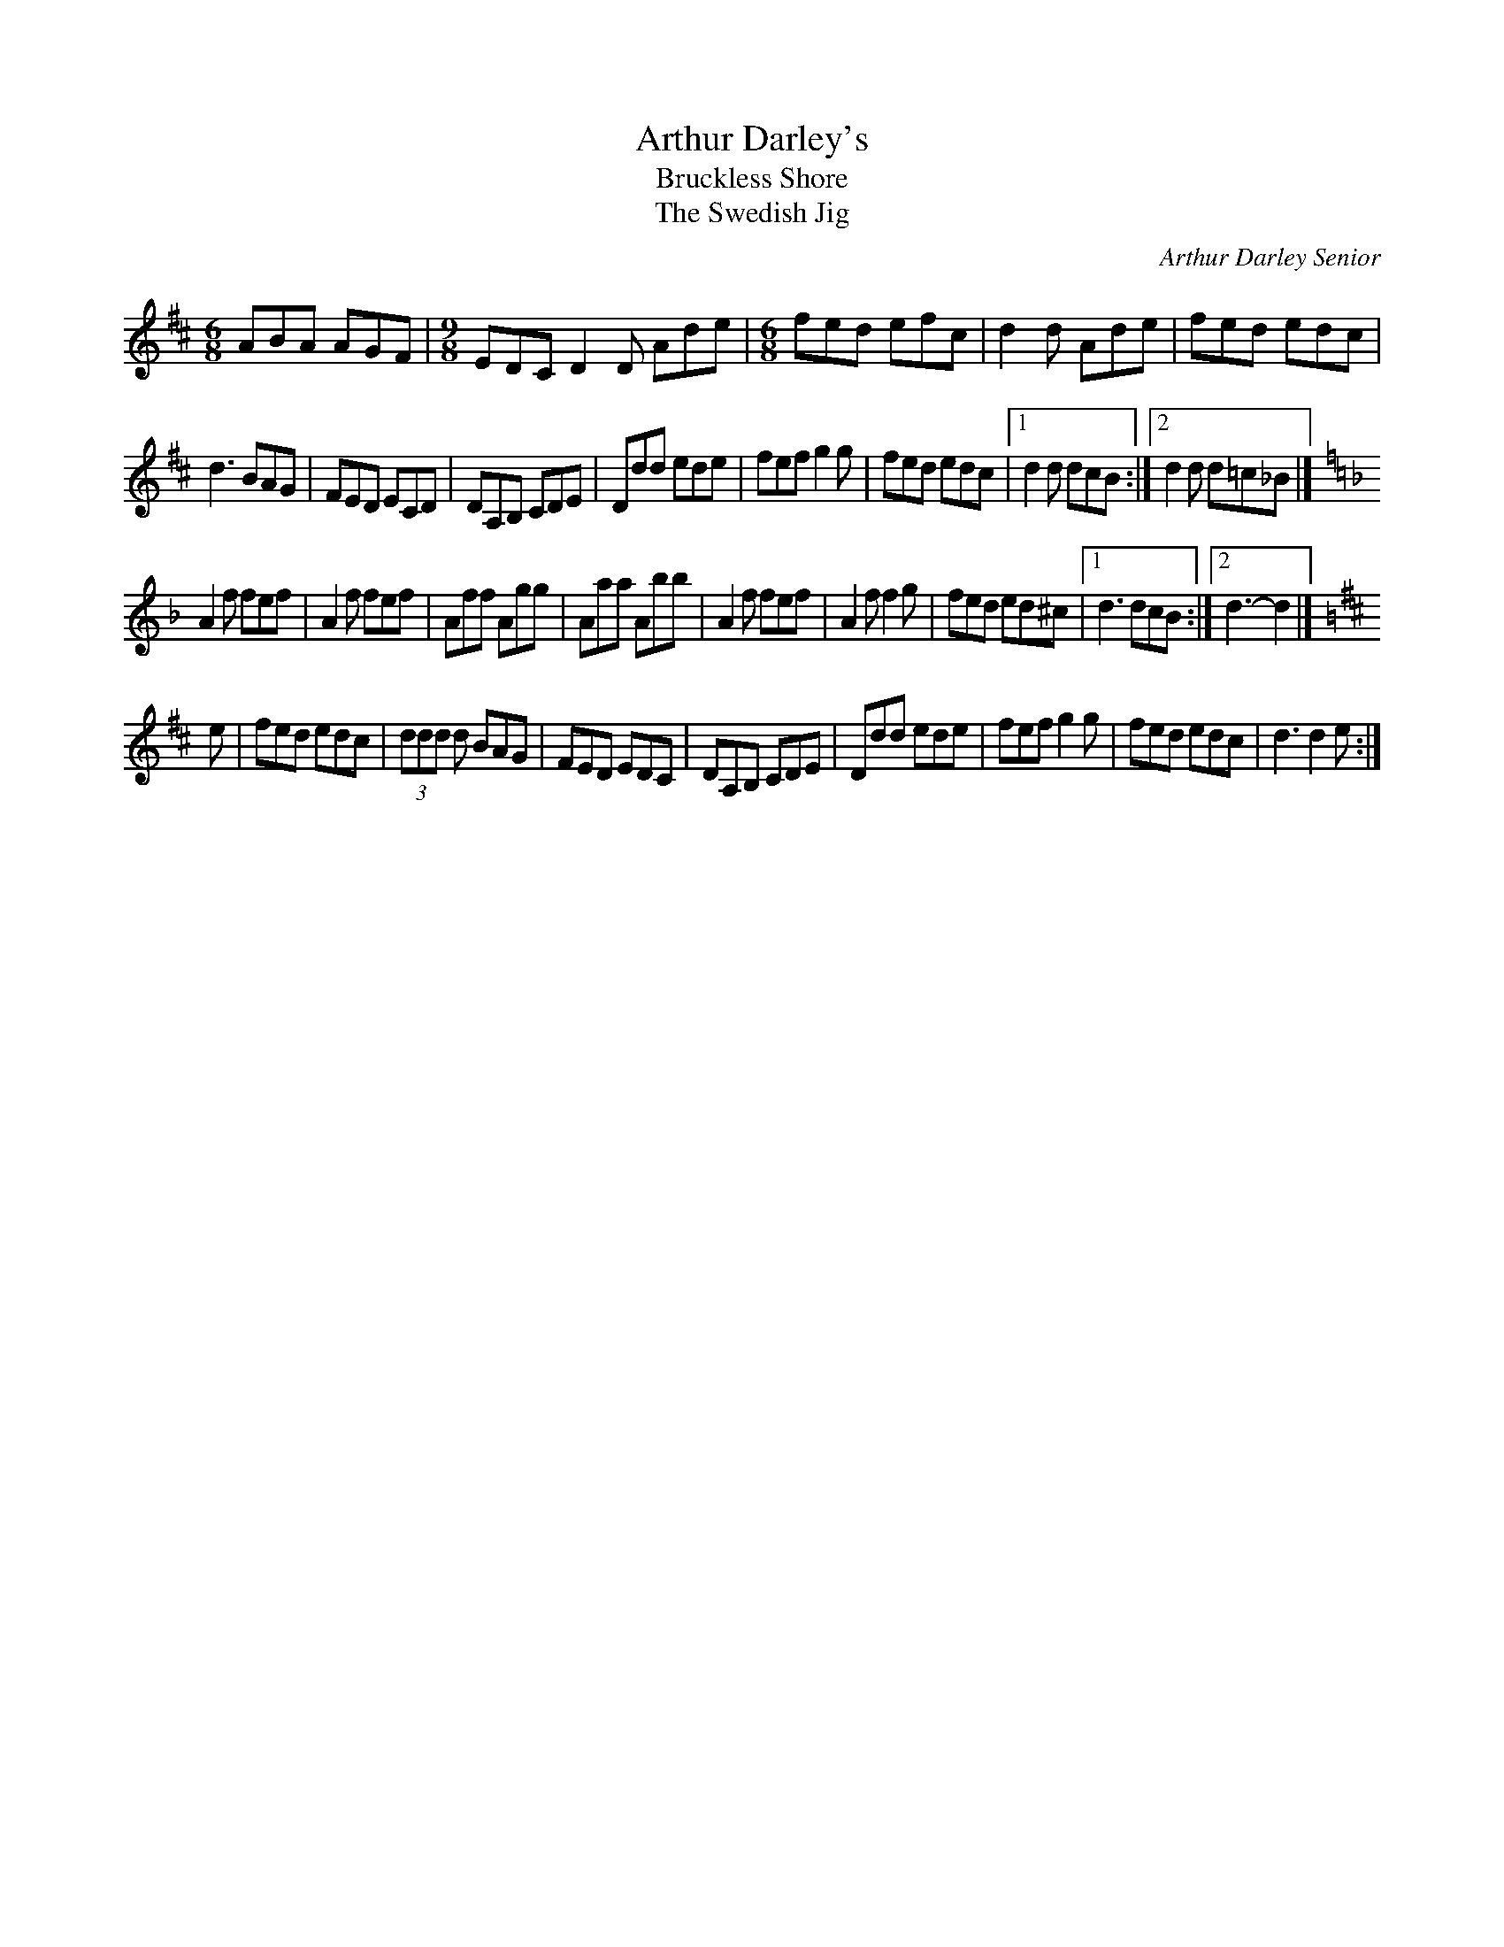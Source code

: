 X:282
T:Arthur Darley's
T:Bruckless Shore
T:The Swedish Jig
C:Arthur Darley Senior
D:Mick Moloney, Strings Attached
Z:Nigel Gatherer <gatherer:argonet.co.uk> irtrad-l 2001-8-23
M:6/8
L:1/8
K:D
ABA AGF|[M:9/8] EDC D2D Ade |[M:6/8] fed efc|d2d Ade|fed edc |
d3 BAG | FED ECD | DA,B, CDE| Ddd ede|fef g2 g|fed edc|1d2d dcB:|2d2 d d=c_B|]
K:Dm
A2f fef|A2f fef|Aff Agg|Aaa Abb|A2f fef|A2f f2 g| fed ed^c|1d3 dcB:|2d3-d2|]
K:D
e|fed edc|(3ddd d BAG| FED EDC|DA,B, CDE|Ddd ede|fef g2 g|fed edc|d3 d2 e:|]
